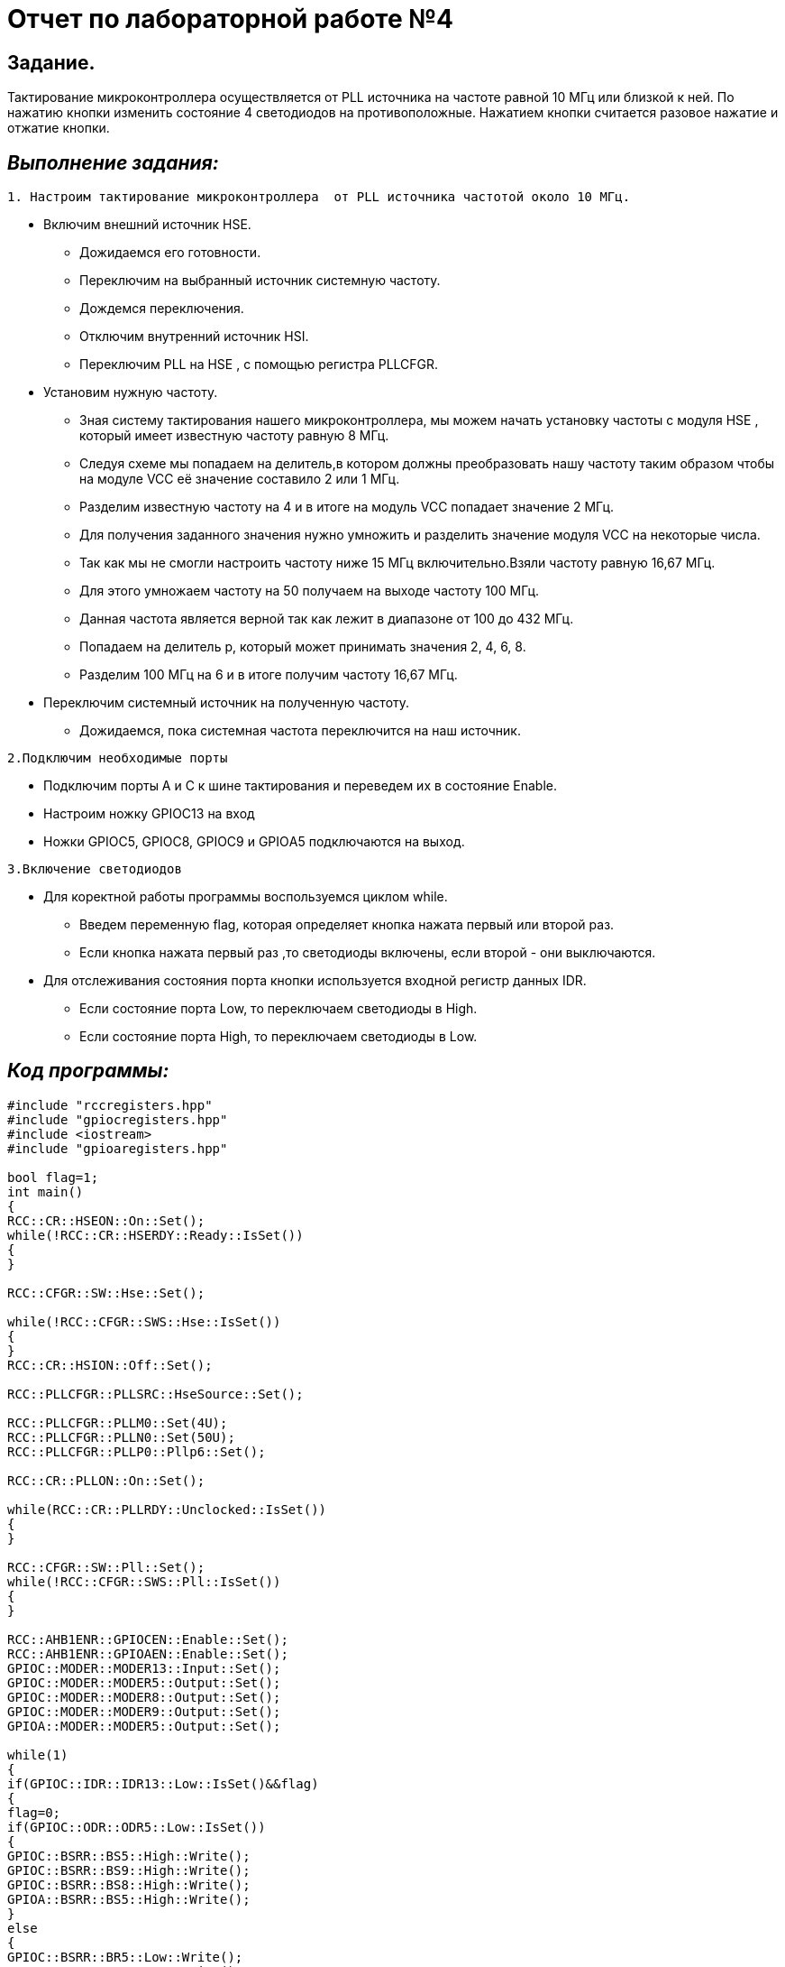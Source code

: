 = Отчет по лабораторной работе №4

== *Задание.*

Тактирование микроконтроллера осуществляется от  PLL источника на частоте равной 10 МГц
или близкой к ней. По нажатию кнопки изменить состояние 4 светодиодов на противоположные.
Нажатием кнопки считается разовое нажатие и отжатие кнопки.

== *_Выполнение задания:_*

----
1. Настроим тактирование микроконтроллера  от PLL источника частотой около 10 МГц.
----
* Включим внешний источник HSE.
-  Дожидаемся его готовности.
- Переключим на выбранный источник системную частоту.
- Дождемся переключения.
- Отключим
внутренний источник HSI.
- Переключим PLL на HSE , с помощью регистра PLLCFGR.
* Установим нужную частоту.
- Зная систему тактирования нашего
микроконтроллера, мы можем начать установку частоты с модуля НSE , который имеет
известную частоту равную 8 МГц.

 - Следуя схеме мы попадаем на делитель,в котором должны
преобразовать нашу частоту таким образом чтобы на модуле VCC её значение составило 2 или
1 МГц.
 - Разделим известную частоту на 4 и в итоге на модуль VCC попадает значение
2 МГц.
- Для получения заданного значения нужно умножить и разделить значение модуля
VCC на некоторые числа.
- Так как мы не смогли  настроить частоту ниже 15 МГц включительно.Взяли частоту равную 16,67 МГц.
- Для этого умножаем частоту на 50 получаем на выходе частоту 100
МГц.
- Данная частота является верной так как лежит в диапазоне от 100 до 432 МГц.
- Попадаем на делитель р, который может принимать значения 2, 4, 6, 8.
- Разделим 100 МГц на 6 и в
итоге получим частоту 16,67 МГц.
* Переключим системный источник на полученную
частоту.
- Дожидаемся, пока системная частота переключится на наш источник.

----
2.Подключим необходимые порты
----

* Подключим порты А и С к шине тактирования и переведем их в состояние Enable.

* Настроим ножку  GPIOC13 на вход
* Ножки GPIOC5, GPIOC8, GPIOC9 и GPIOА5 подключаются на выход.

----
3.Включение светодиодов
----

* Для коректной работы программы воспользуемся циклом while.
- Введем переменную flag, которая определяет кнопка нажата первый или второй раз.
- Если кнопка нажата первый раз ,то светодиоды включены, если второй - они выключаются.
* Для отслеживания состояния порта кнопки используется входной регистр данных IDR.
- Если состояние
порта Low, то переключаем светодиоды в High.
- Если состояние
порта High, то переключаем светодиоды в Low.

== *_Код программы:_*

[source,cpp]
----
#include "rccregisters.hpp"
#include "gpiocregisters.hpp"
#include <iostream>
#include "gpioaregisters.hpp"

bool flag=1;
int main()
{
RCC::CR::HSEON::On::Set();
while(!RCC::CR::HSERDY::Ready::IsSet())
{
}

RCC::CFGR::SW::Hse::Set();

while(!RCC::CFGR::SWS::Hse::IsSet())
{
}
RCC::CR::HSION::Off::Set();

RCC::PLLCFGR::PLLSRC::HseSource::Set();

RCC::PLLCFGR::PLLM0::Set(4U);
RCC::PLLCFGR::PLLN0::Set(50U);
RCC::PLLCFGR::PLLP0::Pllp6::Set();

RCC::CR::PLLON::On::Set();

while(RCC::CR::PLLRDY::Unclocked::IsSet())
{
}

RCC::CFGR::SW::Pll::Set();
while(!RCC::CFGR::SWS::Pll::IsSet())
{
}

RCC::AHB1ENR::GPIOCEN::Enable::Set();
RCC::AHB1ENR::GPIOAEN::Enable::Set();
GPIOC::MODER::MODER13::Input::Set();
GPIOC::MODER::MODER5::Output::Set();
GPIOC::MODER::MODER8::Output::Set();
GPIOC::MODER::MODER9::Output::Set();
GPIOA::MODER::MODER5::Output::Set();

while(1)
{
if(GPIOC::IDR::IDR13::Low::IsSet()&&flag)
{
flag=0;
if(GPIOC::ODR::ODR5::Low::IsSet())
{
GPIOC::BSRR::BS5::High::Write();
GPIOC::BSRR::BS9::High::Write();
GPIOC::BSRR::BS8::High::Write();
GPIOA::BSRR::BS5::High::Write();
}
else
{
GPIOC::BSRR::BR5::Low::Write();
GPIOC::BSRR::BR9::Low::Write();
GPIOC::BSRR::BR8::Low::Write();
GPIOA::BSRR::BR5::Low::Write();
}
}
if(GPIOC::IDR::IDR13::High::IsSet())
{
flag=1;
}
}

return 1 ;
}
----

== *_Результат работы программы:_*

image::https://github.com/musenzovakhomenko/laba4/blob/main/20201108_210425.gif[]